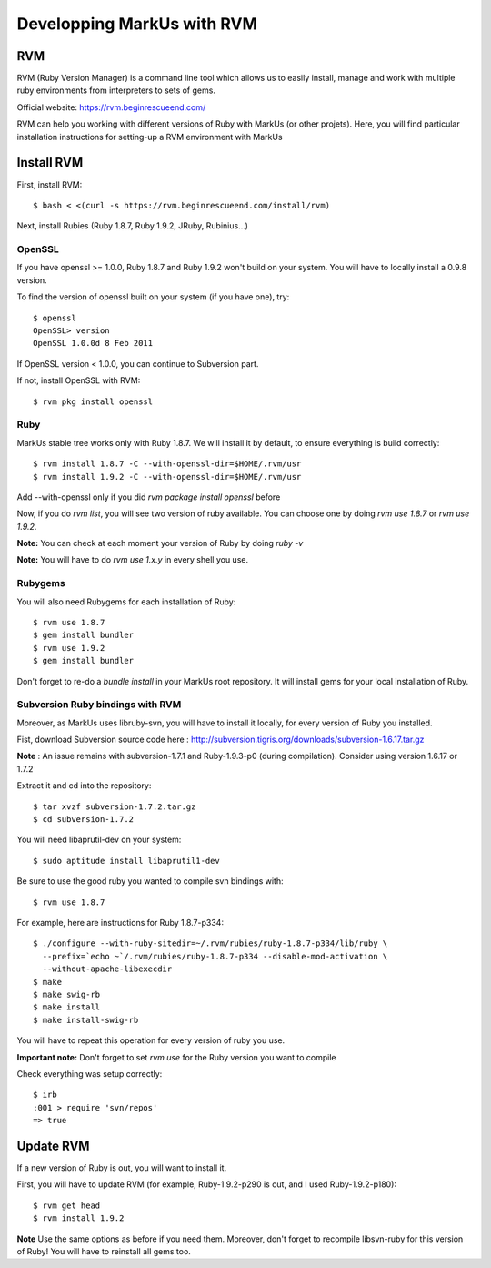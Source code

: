 ================================================================================
Developping MarkUs with RVM
================================================================================

RVM
================================================================================
RVM (Ruby Version Manager) is a command line tool which allows us to easily
install, manage and work with multiple ruby environments from interpreters to
sets of gems.

Official website: https://rvm.beginrescueend.com/

RVM can help you working with different versions of Ruby with MarkUs (or other
projets). Here, you will find particular installation instructions for
setting-up a RVM environment with MarkUs


Install RVM
================================================================================
First, install RVM::

    $ bash < <(curl -s https://rvm.beginrescueend.com/install/rvm)

Next, install Rubies (Ruby 1.8.7, Ruby 1.9.2, JRuby, Rubinius…)

OpenSSL
--------------------------------------------------------------------------------
If you have openssl >= 1.0.0, Ruby 1.8.7 and Ruby 1.9.2 won't build on your
system. You will have to locally install a 0.9.8 version.

To find the version of openssl built on your system (if you have one), try::

     $ openssl
     OpenSSL> version
     OpenSSL 1.0.0d 8 Feb 2011

If OpenSSL version < 1.0.0, you can continue to Subversion part.

If not, install OpenSSL with RVM::

    $ rvm pkg install openssl

Ruby
--------------------------------------------------------------------------------

MarkUs stable tree works only with Ruby 1.8.7. We will install it by default,
to ensure everything is build correctly::

    $ rvm install 1.8.7 -C --with-openssl-dir=$HOME/.rvm/usr
    $ rvm install 1.9.2 -C --with-openssl-dir=$HOME/.rvm/usr 

Add --with-openssl only if you did `rvm package install openssl` before

Now, if you do `rvm list`, you will see two version of ruby available. You can
choose one by doing `rvm use 1.8.7` or `rvm use 1.9.2`.

**Note:** You can check at each moment your version of Ruby by doing `ruby -v`

**Note:** You will have to do `rvm use 1.x.y` in every shell you use.


Rubygems
--------------------------------------------------------------------------------

You will also need Rubygems for each installation of Ruby: ::

    $ rvm use 1.8.7
    $ gem install bundler
    $ rvm use 1.9.2
    $ gem install bundler

Don't forget to re-do a `bundle install` in your MarkUs root repository. It
will install gems for your local installation of Ruby.

Subversion Ruby bindings with RVM
--------------------------------------------------------------------------------

Moreover, as MarkUs uses libruby-svn, you will have to install it locally, for
every version of Ruby you installed.

Fist, download Subversion source code here :
http://subversion.tigris.org/downloads/subversion-1.6.17.tar.gz

**Note** : An issue remains with subversion-1.7.1 and Ruby-1.9.3-p0 (during
compilation). Consider using version 1.6.17 or 1.7.2

Extract it and cd into the repository: ::

    $ tar xvzf subversion-1.7.2.tar.gz
    $ cd subversion-1.7.2

You will need libaprutil-dev on your system::

    $ sudo aptitude install libaprutil1-dev

Be sure to use the good ruby you wanted to compile svn bindings with: ::

    $ rvm use 1.8.7

For example, here are instructions for Ruby 1.8.7-p334: ::

    $ ./configure --with-ruby-sitedir=~/.rvm/rubies/ruby-1.8.7-p334/lib/ruby \
      --prefix=`echo ~`/.rvm/rubies/ruby-1.8.7-p334 --disable-mod-activation \
      --without-apache-libexecdir
    $ make
    $ make swig-rb
    $ make install
    $ make install-swig-rb

You will have to repeat this operation for every version of ruby you use.

**Important note:** Don't forget to set `rvm use` for the Ruby version you want
to compile

Check everything was setup correctly: ::

    $ irb
    :001 > require 'svn/repos'
    => true  

Update RVM
================================================================================

If a new version of Ruby is out, you will want to install it.

First, you will have to update RVM (for example, Ruby-1.9.2-p290 is out, and I
used Ruby-1.9.2-p180)::

    $ rvm get head
    $ rvm install 1.9.2

**Note** Use the same options as before if you need them. Moreover, don't
forget to recompile libsvn-ruby for this version of Ruby! You will have to
reinstall all gems too.
